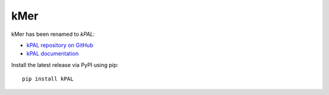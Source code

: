 kMer
====

kMer has been renamed to *kPAL*:

- `kPAL repository on GitHub <https://github.com/LUMC/kPAL>`_
- `kPAL documentation <http://kpal.readthedocs.org/>`_

Install the latest release via PyPI using pip::

    pip install kPAL
